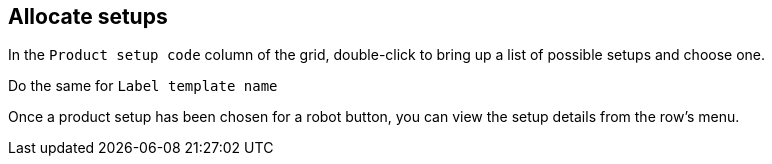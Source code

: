 == Allocate setups

In the `Product setup code` column of the grid, double-click to bring up a list of possible setups and choose one.

Do the same for `Label template name`

Once a product setup has been chosen for a robot button, you can view the setup details from the row's menu.
